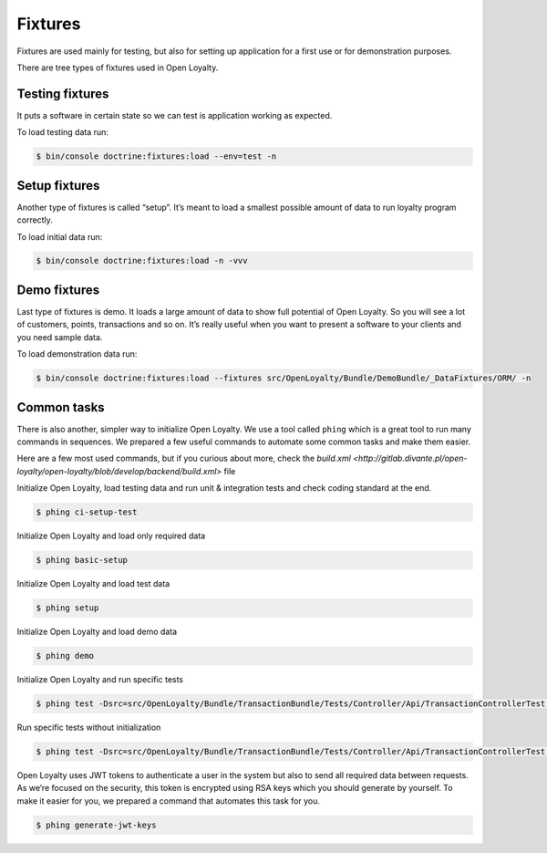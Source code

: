 Fixtures
========

Fixtures are used mainly for testing, but also for setting up application for a first use or for demonstration purposes.

There are tree types of fixtures used in Open Loyalty.

Testing fixtures
----------------

It puts a software in certain state so we can test is application working as expected.

To load testing data run:

.. code-block:: bash

    $ bin/console doctrine:fixtures:load --env=test -n

Setup fixtures
--------------

Another type of fixtures is called “setup”. It’s meant to load a smallest possible amount of data to run
loyalty program correctly.

To load initial data run:

.. code-block:: bash

    $ bin/console doctrine:fixtures:load -n -vvv

Demo fixtures
-------------

Last type of fixtures is demo. It loads a large amount of data to show full potential of Open Loyalty.
So you will see a lot of customers, points, transactions and so on. It’s really useful when you want to
present a software to your clients and you need sample data.

To load demonstration data run:

.. code-block:: bash

    $ bin/console doctrine:fixtures:load --fixtures src/OpenLoyalty/Bundle/DemoBundle/_DataFixtures/ORM/ -n

Common tasks
------------

There is also another, simpler way to initialize Open Loyalty. We use a tool called ``phing`` which is a great tool
to run many commands in sequences. We prepared a few useful commands to automate some common tasks and make them easier.

Here are a few most used commands, but if you curious about more, check the
`build.xml <http://gitlab.divante.pl/open-loyalty/open-loyalty/blob/develop/backend/build.xml>` file


Initialize Open Loyalty, load testing data and run unit & integration tests and check coding standard at the end.

.. code-block:: bash

    $ phing ci-setup-test

Initialize Open Loyalty and load only required data

.. code-block:: bash

    $ phing basic-setup

Initialize Open Loyalty and load test data

.. code-block:: bash

    $ phing setup

Initialize Open Loyalty and load demo data

.. code-block:: bash

    $ phing demo

Initialize Open Loyalty and run specific tests

.. code-block:: bash

    $ phing test -Dsrc=src/OpenLoyalty/Bundle/TransactionBundle/Tests/Controller/Api/TransactionControllerTest.php

Run specific tests without initialization

.. code-block:: bash

    $ phing test -Dsrc=src/OpenLoyalty/Bundle/TransactionBundle/Tests/Controller/Api/TransactionControllerTest.php -Dno-build

Open Loyalty uses JWT tokens to authenticate a user in the system but also to send all required data between requests.
As we’re focused on the security, this token is encrypted using RSA keys which you should generate by yourself.
To make it easier for you, we prepared a command that automates this task for you.

.. code-block:: bash

    $ phing generate-jwt-keys
